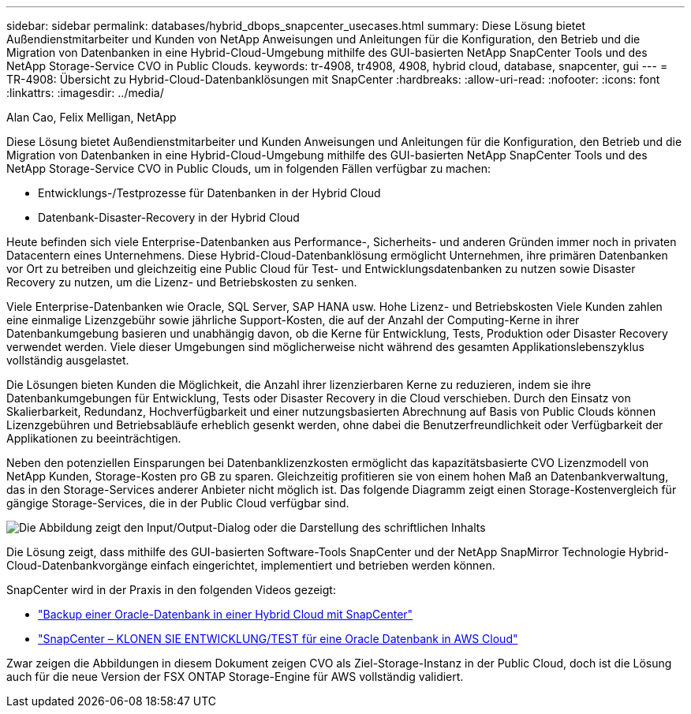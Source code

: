 ---
sidebar: sidebar 
permalink: databases/hybrid_dbops_snapcenter_usecases.html 
summary: Diese Lösung bietet Außendienstmitarbeiter und Kunden von NetApp Anweisungen und Anleitungen für die Konfiguration, den Betrieb und die Migration von Datenbanken in eine Hybrid-Cloud-Umgebung mithilfe des GUI-basierten NetApp SnapCenter Tools und des NetApp Storage-Service CVO in Public Clouds. 
keywords: tr-4908, tr4908, 4908, hybrid cloud, database, snapcenter, gui 
---
= TR-4908: Übersicht zu Hybrid-Cloud-Datenbanklösungen mit SnapCenter
:hardbreaks:
:allow-uri-read: 
:nofooter: 
:icons: font
:linkattrs: 
:imagesdir: ../media/


Alan Cao, Felix Melligan, NetApp

[role="lead"]
Diese Lösung bietet Außendienstmitarbeiter und Kunden Anweisungen und Anleitungen für die Konfiguration, den Betrieb und die Migration von Datenbanken in eine Hybrid-Cloud-Umgebung mithilfe des GUI-basierten NetApp SnapCenter Tools und des NetApp Storage-Service CVO in Public Clouds, um in folgenden Fällen verfügbar zu machen:

* Entwicklungs-/Testprozesse für Datenbanken in der Hybrid Cloud
* Datenbank-Disaster-Recovery in der Hybrid Cloud


Heute befinden sich viele Enterprise-Datenbanken aus Performance-, Sicherheits- und anderen Gründen immer noch in privaten Datacentern eines Unternehmens. Diese Hybrid-Cloud-Datenbanklösung ermöglicht Unternehmen, ihre primären Datenbanken vor Ort zu betreiben und gleichzeitig eine Public Cloud für Test- und Entwicklungsdatenbanken zu nutzen sowie Disaster Recovery zu nutzen, um die Lizenz- und Betriebskosten zu senken.

Viele Enterprise-Datenbanken wie Oracle, SQL Server, SAP HANA usw. Hohe Lizenz- und Betriebskosten Viele Kunden zahlen eine einmalige Lizenzgebühr sowie jährliche Support-Kosten, die auf der Anzahl der Computing-Kerne in ihrer Datenbankumgebung basieren und unabhängig davon, ob die Kerne für Entwicklung, Tests, Produktion oder Disaster Recovery verwendet werden. Viele dieser Umgebungen sind möglicherweise nicht während des gesamten Applikationslebenszyklus vollständig ausgelastet.

Die Lösungen bieten Kunden die Möglichkeit, die Anzahl ihrer lizenzierbaren Kerne zu reduzieren, indem sie ihre Datenbankumgebungen für Entwicklung, Tests oder Disaster Recovery in die Cloud verschieben. Durch den Einsatz von Skalierbarkeit, Redundanz, Hochverfügbarkeit und einer nutzungsbasierten Abrechnung auf Basis von Public Clouds können Lizenzgebühren und Betriebsabläufe erheblich gesenkt werden, ohne dabei die Benutzerfreundlichkeit oder Verfügbarkeit der Applikationen zu beeinträchtigen.

Neben den potenziellen Einsparungen bei Datenbanklizenzkosten ermöglicht das kapazitätsbasierte CVO Lizenzmodell von NetApp Kunden, Storage-Kosten pro GB zu sparen. Gleichzeitig profitieren sie von einem hohen Maß an Datenbankverwaltung, das in den Storage-Services anderer Anbieter nicht möglich ist. Das folgende Diagramm zeigt einen Storage-Kostenvergleich für gängige Storage-Services, die in der Public Cloud verfügbar sind.

image:cvo_cloud_cost_comparision.png["Die Abbildung zeigt den Input/Output-Dialog oder die Darstellung des schriftlichen Inhalts"]

Die Lösung zeigt, dass mithilfe des GUI-basierten Software-Tools SnapCenter und der NetApp SnapMirror Technologie Hybrid-Cloud-Datenbankvorgänge einfach eingerichtet, implementiert und betrieben werden können.

SnapCenter wird in der Praxis in den folgenden Videos gezeigt:

* https://www.youtube.com/watch?v=-DDTVtd868Q&list=PLdXI3bZJEw7nofM6lN44eOe4aOSoryckg&index=35["Backup einer Oracle-Datenbank in einer Hybrid Cloud mit SnapCenter"^]
* https://www.youtube.com/watch?v=NpeDbhK5f4c["SnapCenter – KLONEN SIE ENTWICKLUNG/TEST für eine Oracle Datenbank in AWS Cloud"^]


Zwar zeigen die Abbildungen in diesem Dokument zeigen CVO als Ziel-Storage-Instanz in der Public Cloud, doch ist die Lösung auch für die neue Version der FSX ONTAP Storage-Engine für AWS vollständig validiert.
